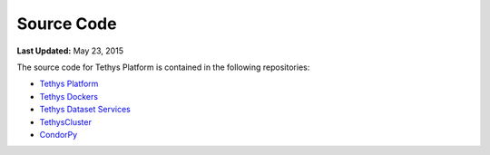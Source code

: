 ***********
Source Code
***********

**Last Updated:** May 23, 2015

The source code for Tethys Platform is contained in the following repositories:

* `Tethys Platform <https://github.com/CI-WATER/tethys>`_
* `Tethys Dockers <https://github.com/CI-WATER/tethys_docker>`_
* `Tethys Dataset Services <https://github.com/CI-WATER/tethys_dataset_services>`_
* `TethysCluster <https://github.com/CI-WATER/TethysCluster>`_
* `CondorPy <https://github.com/CI-WATER/condorpy>`_

